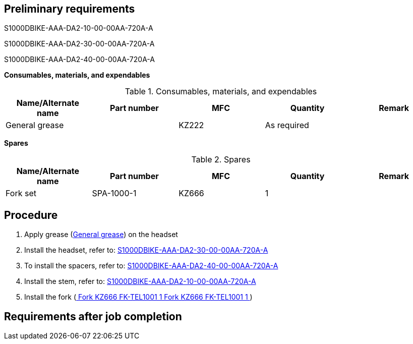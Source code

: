 == Preliminary requirements

S1000DBIKE-AAA-DA2-10-00-00AA-720A-A

S1000DBIKE-AAA-DA2-30-00-00AA-720A-A

S1000DBIKE-AAA-DA2-40-00-00AA-720A-A

*Consumables, materials, and expendables*

.Consumables, materials, and expendables
[cols=",,,,",options="header",]
|===
|Name/Alternate name |Part number |MFC |Quantity |Remark
|General grease | |KZ222 |As required |
|===

*Spares*

.Spares
[cols=",,,,",options="header",]
|===
|Name/Alternate name |Part number |MFC |Quantity |Remark
|Fork set |SPA-1000-1 |KZ666 |1 |
|===

== Procedure

[arabic]
. Apply grease
(link:#ID_S1000DBIKE-AAA-D00-00-01-00AA-720A-A_sup-0001[General grease])
on the headset
. Install the headset, refer to:
link:#ID_S1000DBIKE-AAA-DA2-30-00-00AA-720A-A[S1000DBIKE-AAA-DA2-30-00-00AA-720A-A]
. To install the spacers, refer to:
link:#ID_S1000DBIKE-AAA-DA2-40-00-00AA-720A-A[S1000DBIKE-AAA-DA2-40-00-00AA-720A-A]
. Install the stem, refer to:
link:#ID_S1000DBIKE-AAA-DA2-10-00-00AA-720A-A[S1000DBIKE-AAA-DA2-10-00-00AA-720A-A]
. Install the fork
(link:#ID_S1000DBIKE-AAA-D00-00-01-00AA-720A-A_spa-0001[ Fork KZ666
FK-TEL1001 1 Fork KZ666 FK-TEL1001 1 ])

== Requirements after job completion
